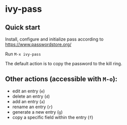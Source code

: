 * ivy-pass
#+html: <p align="center"><img src="https://melpa.org/packages/ivy-pass-badge.svg" /></p>
** Quick start
Install, configure and initialize pass according to https://www.passwordstore.org/

Run =M-x ivy-pass=

The default action is to copy the password to the kill ring.

** Other actions (accessible with =M-o=):
- edit an entry (=e=)
- delete an entry (=d=)
- add an entry (=a=)
- rename an entry (=r=)
- generate a new entry (=g=)
- copy a specific field within the entry (=f=)
